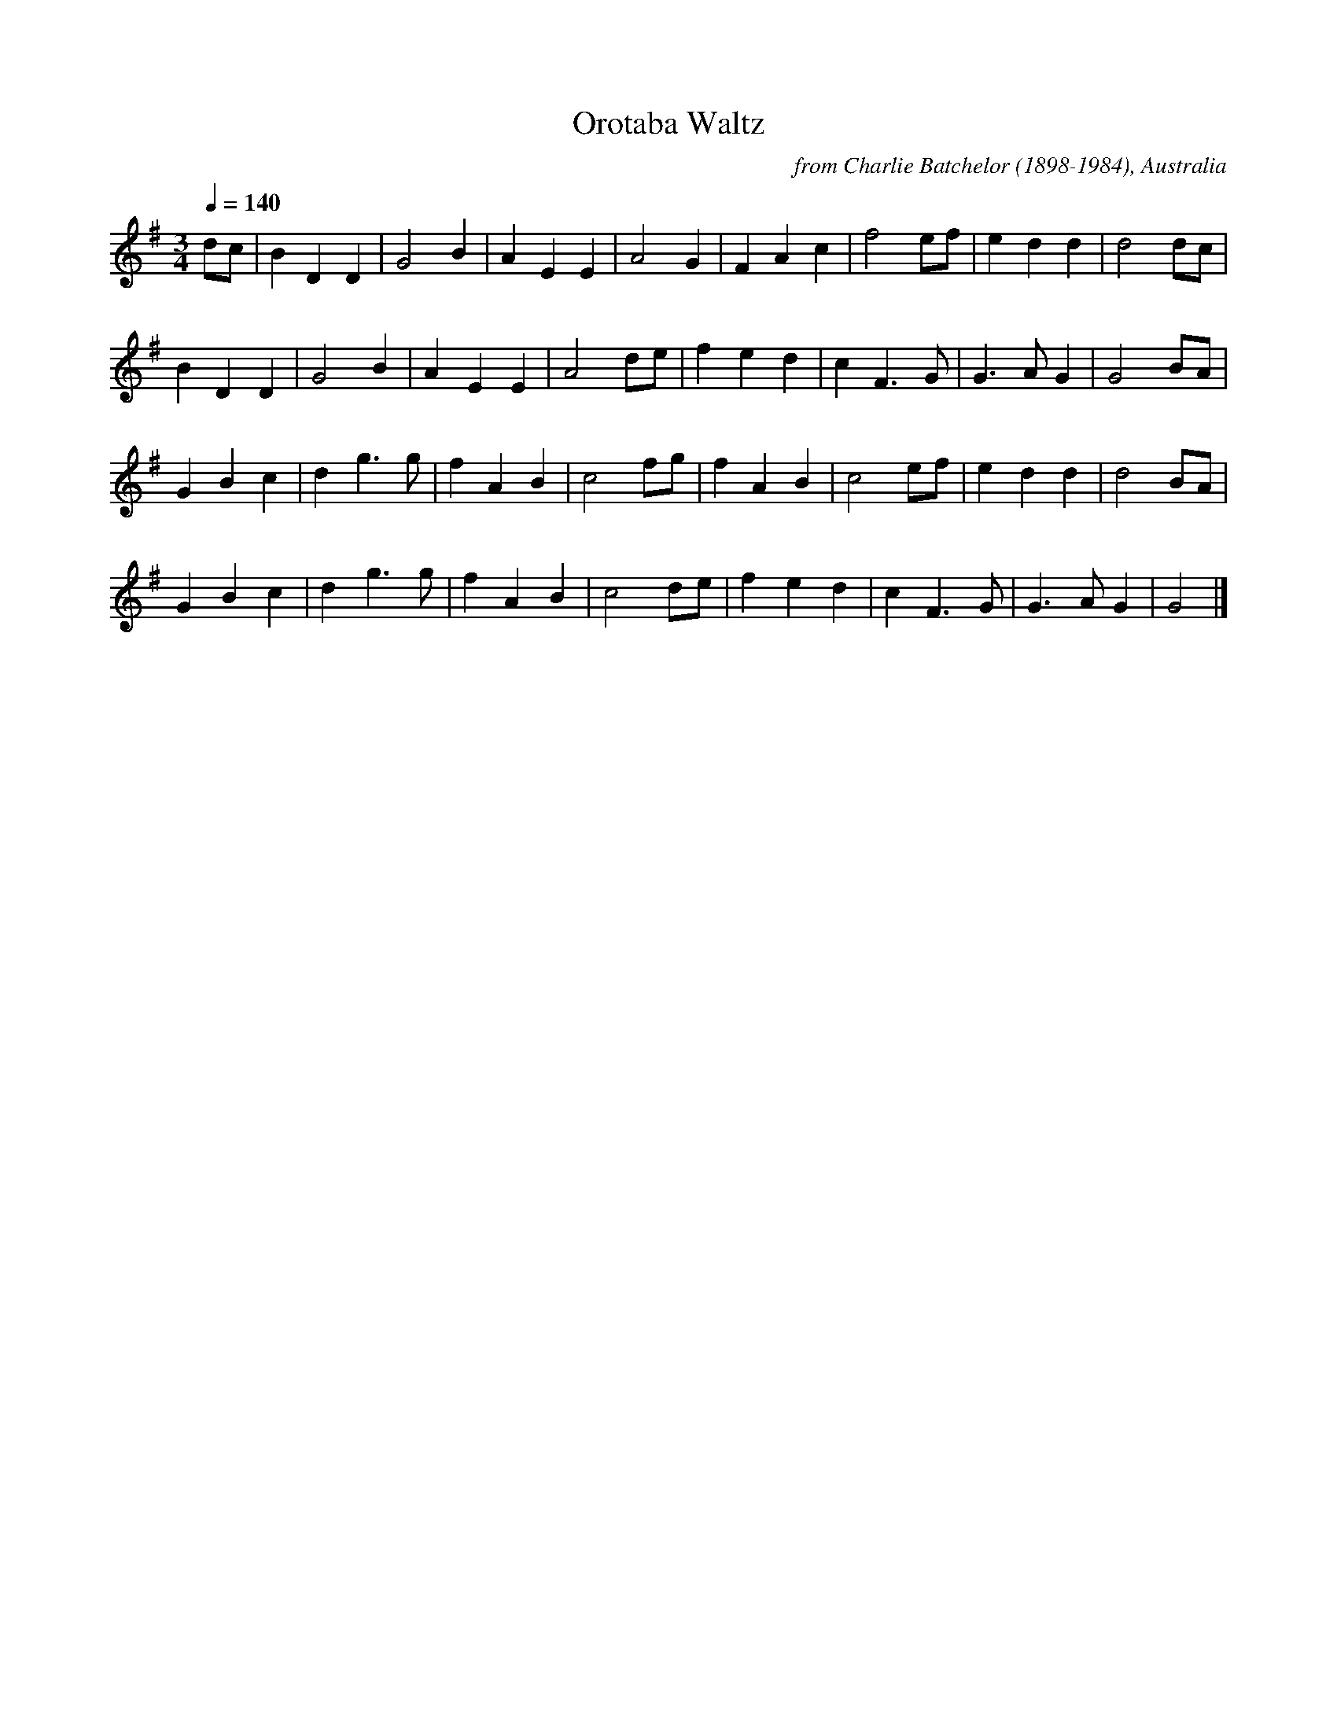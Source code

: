 X:24
T:Orotaba Waltz
C:from Charlie Batchelor (1898-1984), Australia
N:Charlie Batchelor (1898-1984), collected by Chris Sullivan and Mark Rummery
N:Charlie learnt this tune from the playing of Jack Smith and Queenie McLennan
N:Bingara, New England district of New South Wales, Australia
Q:1/4=140
I:abc2nwc
M:3/4
L:1/8
K:G
dc|B2D2D2|G4B2|A2E2E2|A4G2|F2A2c2|f4ef|e2d2d2|d4dc|
B2D2D2|G4B2|A2E2E2|A4de|f2e2d2|c2F3G|G3A G2|G4BA|
G2B2c2|d2g3g|f2A2B2|c4fg|f2A2B2|c4ef|e2d2d2|d4BA|
G2B2c2|d2g3g|f2A2B2|c4de|f2e2d2|c2F3G|G3A G2|G4|]


